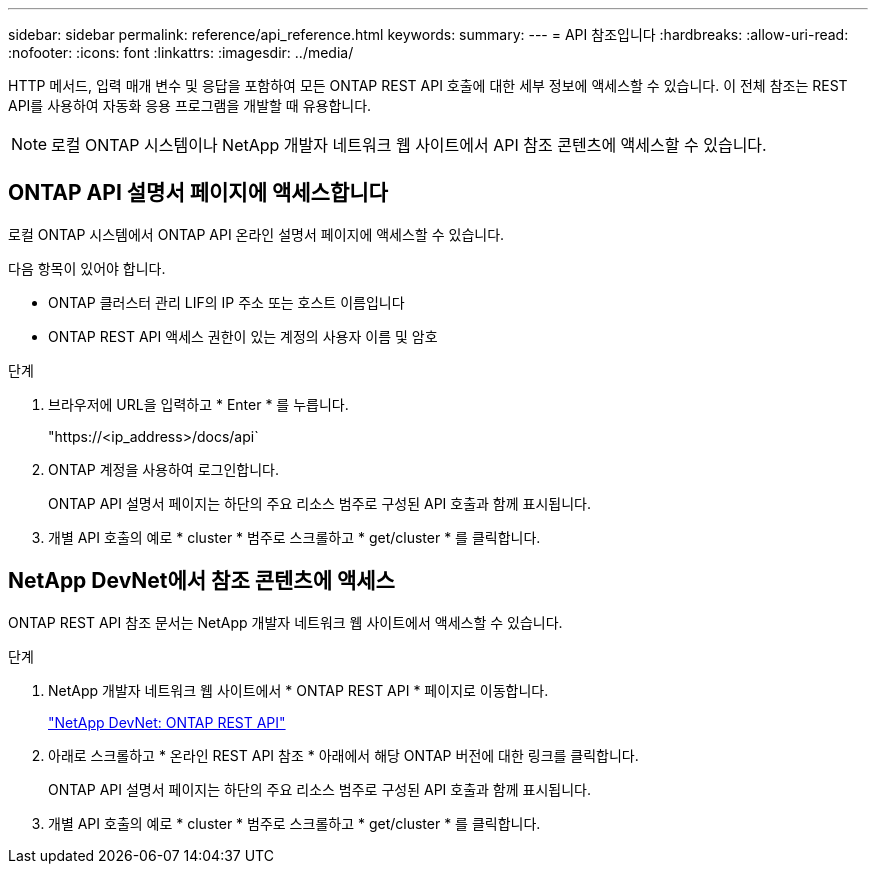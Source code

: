 ---
sidebar: sidebar 
permalink: reference/api_reference.html 
keywords:  
summary:  
---
= API 참조입니다
:hardbreaks:
:allow-uri-read: 
:nofooter: 
:icons: font
:linkattrs: 
:imagesdir: ../media/


[role="lead"]
HTTP 메서드, 입력 매개 변수 및 응답을 포함하여 모든 ONTAP REST API 호출에 대한 세부 정보에 액세스할 수 있습니다. 이 전체 참조는 REST API를 사용하여 자동화 응용 프로그램을 개발할 때 유용합니다.


NOTE: 로컬 ONTAP 시스템이나 NetApp 개발자 네트워크 웹 사이트에서 API 참조 콘텐츠에 액세스할 수 있습니다.



== ONTAP API 설명서 페이지에 액세스합니다

[role="lead"]
로컬 ONTAP 시스템에서 ONTAP API 온라인 설명서 페이지에 액세스할 수 있습니다.

다음 항목이 있어야 합니다.

* ONTAP 클러스터 관리 LIF의 IP 주소 또는 호스트 이름입니다
* ONTAP REST API 액세스 권한이 있는 계정의 사용자 이름 및 암호


.단계
. 브라우저에 URL을 입력하고 * Enter * 를 누릅니다.
+
"https://<ip_address>/docs/api`

. ONTAP 계정을 사용하여 로그인합니다.
+
ONTAP API 설명서 페이지는 하단의 주요 리소스 범주로 구성된 API 호출과 함께 표시됩니다.

. 개별 API 호출의 예로 * cluster * 범주로 스크롤하고 * get/cluster * 를 클릭합니다.




== NetApp DevNet에서 참조 콘텐츠에 액세스

[role="lead"]
ONTAP REST API 참조 문서는 NetApp 개발자 네트워크 웹 사이트에서 액세스할 수 있습니다.

.단계
. NetApp 개발자 네트워크 웹 사이트에서 * ONTAP REST API * 페이지로 이동합니다.
+
https://devnet.netapp.com/restapi.php["NetApp DevNet: ONTAP REST API"^]

. 아래로 스크롤하고 * 온라인 REST API 참조 * 아래에서 해당 ONTAP 버전에 대한 링크를 클릭합니다.
+
ONTAP API 설명서 페이지는 하단의 주요 리소스 범주로 구성된 API 호출과 함께 표시됩니다.

. 개별 API 호출의 예로 * cluster * 범주로 스크롤하고 * get/cluster * 를 클릭합니다.

